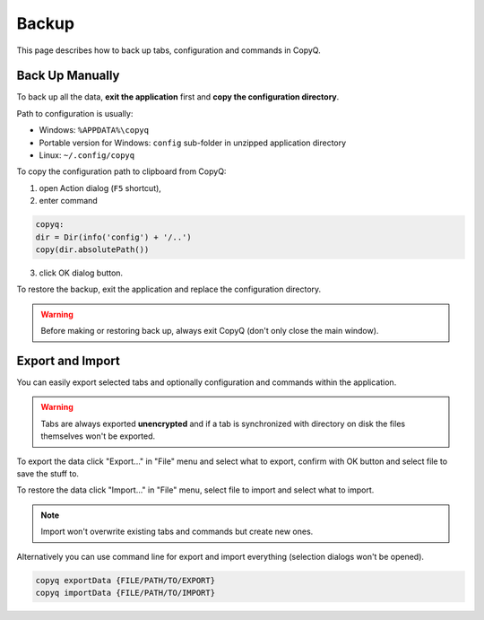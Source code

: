 Backup
======

This page describes how to back up tabs, configuration and commands in
CopyQ.

Back Up Manually
----------------

To back up all the data, **exit the application** first and **copy
the configuration directory**.

Path to configuration is usually:

-  Windows: ``%APPDATA%\copyq``
-  Portable version for Windows: ``config`` sub-folder in unzipped
   application directory
-  Linux: ``~/.config/copyq``

To copy the configuration path to clipboard from CopyQ:

1. open Action dialog (``F5`` shortcut),
2. enter command

.. code-block:: js

    copyq:
    dir = Dir(info('config') + '/..')
    copy(dir.absolutePath())

3. click OK dialog button.

To restore the backup, exit the application and replace the
configuration directory.

.. warning::

    Before making or restoring back up, always exit CopyQ
    (don't only close the main window).

Export and Import
-----------------

You can easily export selected tabs and optionally
configuration and commands within the application.

.. warning::

    Tabs are always exported **unencrypted** and if a tab is
    synchronized with directory on disk the files themselves won't be
    exported.

To export the data click "Export..." in "File" menu and select what to
export, confirm with OK button and select file to save the stuff to.

To restore the data click "Import..." in "File" menu, select file to
import and select what to import.

.. note::

    Import won't overwrite existing tabs and commands but create new ones.

Alternatively you can use command line for export and import everything
(selection dialogs won't be opened).

.. code-block:: bash

    copyq exportData {FILE/PATH/TO/EXPORT}
    copyq importData {FILE/PATH/TO/IMPORT}

